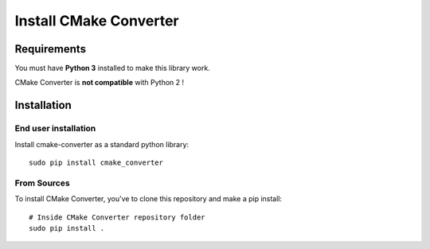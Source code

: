 .. _install:

Install CMake Converter
=======================

Requirements
------------

You must have **Python 3** installed to make this library work.

CMake Converter is **not compatible** with Python 2 !

Installation
------------

End user installation
~~~~~~~~~~~~~~~~~~~~~

Install cmake-converter as a standard python library::

    sudo pip install cmake_converter

From Sources
~~~~~~~~~~~~

To install CMake Converter, you've to clone this repository and make a pip install::

    # Inside CMake Converter repository folder
    sudo pip install .


